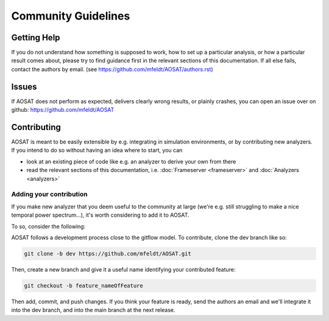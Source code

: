 ====================
Community Guidelines
====================

Getting Help
============

If you do not understand how something is supposed to work, how to set up a particular analysis, or how a particular result comes about, please try to find guidance first in the relevant sections of this documentation. If all else fails, contact the authors by email. (see https://github.com/mfeldt/AOSAT/authors.rst)


Issues
======

If AOSAT does not perform as expected, delivers clearly wrong results, or plainly crashes, you can open an issue over on github: https://github.com/mfeldt/AOSAT


Contributing
============

AOSAT is meant to be easily extensible by e.g. integrating in simulation environments, or by contributing new analyzers.
If you intend to do so without having an idea where to start, you can

* look at an existing piece of code like e.g. an analyzer to derive your own from there
* read the relevant sections of this documentation, i.e. :doc:`Frameserver <frameserver>` and :doc:`Analyzers <analyzers>`

Adding your contribution
------------------------

If you make new analyzer that you deem useful to the community at large (we're e.g. still struggling to make a nice temporal power spectrum...), it's worth considering to add it to AOSAT.

To so, consider the following:

AOSAT follows a development process close to the gitflow model.  To contribute, clone the dev branch like so:

.. code::

  git clone -b dev https://github.com/mfeldt/AOSAT.git

Then, create a new branch and give it a useful name identifying your contributed feature:

.. code::

  git checkout -b feature_nameOfFeature

Then add, commit, and push changes.  If you think your feature is ready, send the authors an email and we'll integrate it into the dev branch, and into the main branch at the next release.
